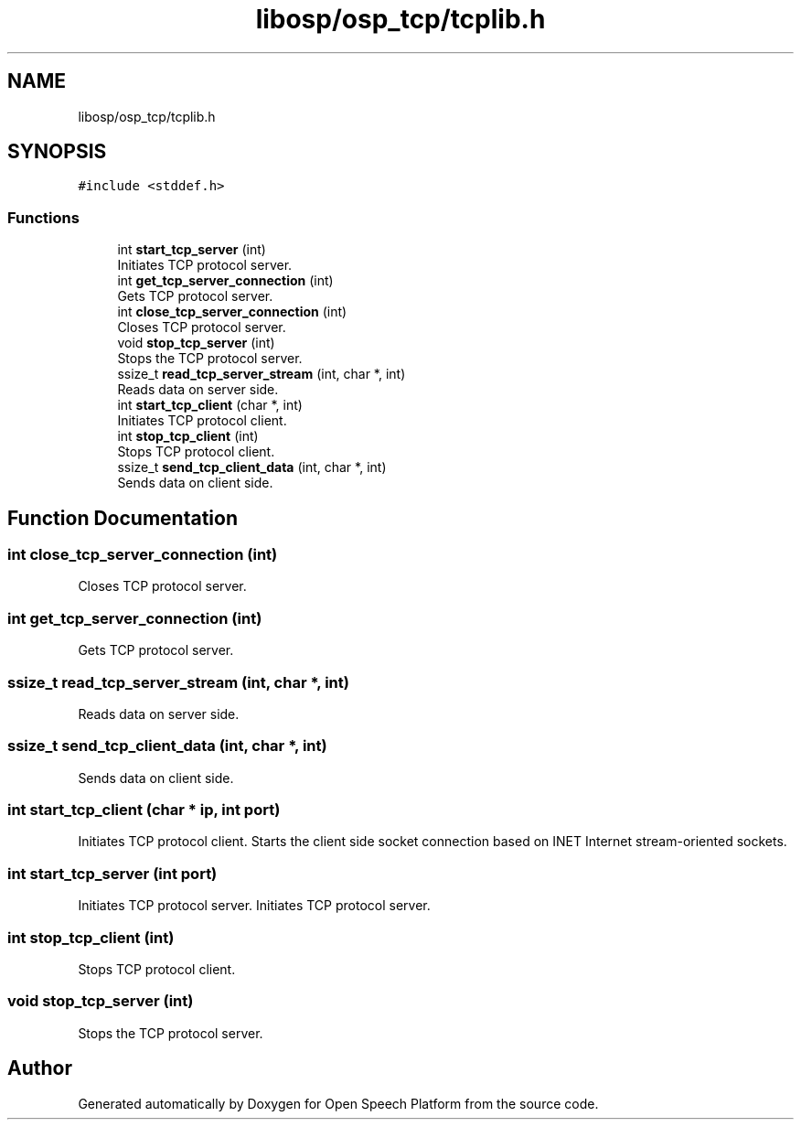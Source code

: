 .TH "libosp/osp_tcp/tcplib.h" 3 "Fri Feb 23 2018" "Open Speech Platform" \" -*- nroff -*-
.ad l
.nh
.SH NAME
libosp/osp_tcp/tcplib.h
.SH SYNOPSIS
.br
.PP
\fC#include <stddef\&.h>\fP
.br

.SS "Functions"

.in +1c
.ti -1c
.RI "int \fBstart_tcp_server\fP (int)"
.br
.RI "Initiates TCP protocol server\&. "
.ti -1c
.RI "int \fBget_tcp_server_connection\fP (int)"
.br
.RI "Gets TCP protocol server\&. "
.ti -1c
.RI "int \fBclose_tcp_server_connection\fP (int)"
.br
.RI "Closes TCP protocol server\&. "
.ti -1c
.RI "void \fBstop_tcp_server\fP (int)"
.br
.RI "Stops the TCP protocol server\&. "
.ti -1c
.RI "ssize_t \fBread_tcp_server_stream\fP (int, char *, int)"
.br
.RI "Reads data on server side\&. "
.ti -1c
.RI "int \fBstart_tcp_client\fP (char *, int)"
.br
.RI "Initiates TCP protocol client\&. "
.ti -1c
.RI "int \fBstop_tcp_client\fP (int)"
.br
.RI "Stops TCP protocol client\&. "
.ti -1c
.RI "ssize_t \fBsend_tcp_client_data\fP (int, char *, int)"
.br
.RI "Sends data on client side\&. "
.in -1c
.SH "Function Documentation"
.PP 
.SS "int close_tcp_server_connection (int)"

.PP
Closes TCP protocol server\&. 
.SS "int get_tcp_server_connection (int)"

.PP
Gets TCP protocol server\&. 
.SS "ssize_t read_tcp_server_stream (int, char *, int)"

.PP
Reads data on server side\&. 
.SS "ssize_t send_tcp_client_data (int, char *, int)"

.PP
Sends data on client side\&. 
.SS "int start_tcp_client (char * ip, int port)"

.PP
Initiates TCP protocol client\&. Starts the client side socket connection based on INET Internet stream-oriented sockets\&. 
.SS "int start_tcp_server (int port)"

.PP
Initiates TCP protocol server\&. Initiates TCP protocol server\&. 
.SS "int stop_tcp_client (int)"

.PP
Stops TCP protocol client\&. 
.SS "void stop_tcp_server (int)"

.PP
Stops the TCP protocol server\&. 
.SH "Author"
.PP 
Generated automatically by Doxygen for Open Speech Platform from the source code\&.
